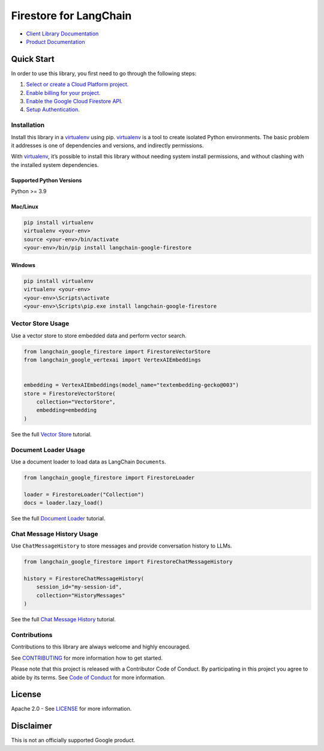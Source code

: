 Firestore for LangChain
=======================

|preview| |pypi| |versions|

- `Client Library Documentation`_
- `Product Documentation`_

.. |preview| image:: https://img.shields.io/badge/support-preview-orange.svg
   :target: https://cloud.google.com/products#product-launch-stages
.. |pypi| image:: https://img.shields.io/pypi/v/langchain-google-firestore.svg
   :target: https://pypi.org/project/langchain-google-firestore/
.. |versions| image:: https://img.shields.io/pypi/pyversions/langchain-google-firestore.svg
   :target: https://pypi.org/project/langchain-google-firestore/
.. _Client Library Documentation: https://cloud.google.com/python/docs/reference/langchain-google-firestore/latest
.. _Product Documentation: https://cloud.google.com/firestore

Quick Start
-----------

In order to use this library, you first need to go through the following
steps:

1. `Select or create a Cloud Platform project.`_
2. `Enable billing for your project.`_
3. `Enable the Google Cloud Firestore API.`_
4. `Setup Authentication.`_

.. _Select or create a Cloud Platform project.: https://console.cloud.google.com/project
.. _Enable billing for your project.: https://cloud.google.com/billing/docs/how-to/modify-project#enable_billing_for_a_project
.. _Enable the Google Cloud Firestore API.: https://console.cloud.google.com/flows/enableapi?apiid=firestore.googleapis.com
.. _Setup Authentication.: https://googleapis.dev/python/google-api-core/latest/auth.html

Installation
~~~~~~~~~~~~

Install this library in a `virtualenv`_ using pip. `virtualenv`_ is a tool to create isolated Python environments. The basic problem it addresses is
one of dependencies and versions, and indirectly permissions.

With `virtualenv`_, it’s possible to install this library without needing system install permissions, and without clashing with the installed system dependencies.

.. _`virtualenv`: https://virtualenv.pypa.io/en/latest/

Supported Python Versions
^^^^^^^^^^^^^^^^^^^^^^^^^

Python >= 3.9

Mac/Linux
^^^^^^^^^

.. code-block:: console

   pip install virtualenv
   virtualenv <your-env>
   source <your-env>/bin/activate
   <your-env>/bin/pip install langchain-google-firestore

Windows
^^^^^^^

.. code-block:: console

   pip install virtualenv
   virtualenv <your-env>
   <your-env>\Scripts\activate
   <your-env>\Scripts\pip.exe install langchain-google-firestore

Vector Store Usage
~~~~~~~~~~~~~~~~~~~

Use a vector store to store embedded data and perform vector search.

.. code-block:: python
    
    from langchain_google_firestore import FirestoreVectorStore
    from langchain_google_vertexai import VertexAIEmbeddings


    embedding = VertexAIEmbeddings(model_name="textembedding-gecko@003")
    store = FirestoreVectorStore(
        collection="VectorStore",
        embedding=embedding
    )

See the full `Vector Store`_ tutorial.

.. _`Vector Store`: https://github.com/googleapis/langchain-google-firestore-python/blob/main/docs/vectorstores.ipynb

Document Loader Usage
~~~~~~~~~~~~~~~~~~~~~

Use a document loader to load data as LangChain ``Document``\ s.

.. code-block:: python

    from langchain_google_firestore import FirestoreLoader

    loader = FirestoreLoader("Collection")
    docs = loader.lazy_load()

See the full `Document Loader`_ tutorial.

.. _`Document Loader`: https://github.com/googleapis/langchain-google-firestore-python/blob/main/docs/document_loader.ipynb

Chat Message History Usage
~~~~~~~~~~~~~~~~~~~~~~~~~~

Use ``ChatMessageHistory`` to store messages and provide conversation
history to LLMs.

.. code:: python
    
    from langchain_google_firestore import FirestoreChatMessageHistory

    history = FirestoreChatMessageHistory(
        session_id="my-session-id",
        collection="HistoryMessages"
    )

See the full `Chat Message History`_ tutorial.

.. _`Chat Message History`: https://github.com/googleapis/langchain-google-firestore-python/blob/main/docs/chat_message_history.ipynb

Contributions
~~~~~~~~~~~~~

Contributions to this library are always welcome and highly encouraged.

See `CONTRIBUTING`_ for more information how to get started.

Please note that this project is released with a Contributor Code of Conduct. By participating in
this project you agree to abide by its terms. See `Code of Conduct`_ for more
information.

.. _`CONTRIBUTING`: https://github.com/googleapis/langchain-google-firestore-python/blob/main/CONTRIBUTING.md
.. _`Code of Conduct`: https://github.com/googleapis/langchain-google-firestore-python/blob/main/CODE_OF_CONDUCT.md


License
-------

Apache 2.0 - See
`LICENSE <https://github.com/googleapis/langchain-google-firestore-python/blob/main/LICENSE>`_
for more information.

Disclaimer
----------

This is not an officially supported Google product.

